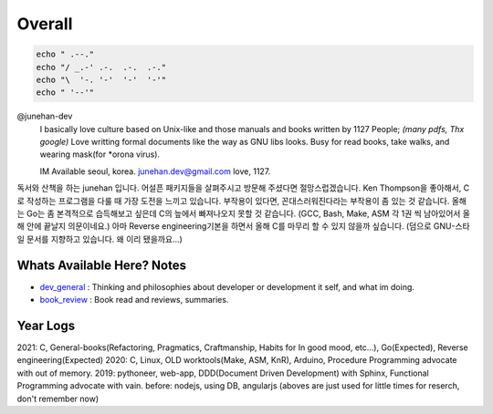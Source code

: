 Overall
=======

.. code-block:: bash

   echo " .--."
   echo "/ _.-' .-.  .-.  .-."
   echo "\  '-. '-'  '-'  '-'"
   echo " '--'"

@junehan-dev
   I basically love culture based on Unix-like and those manuals and books written by 1127 People; *(many pdfs, Thx google)*
   Love writting formal documents like the way as GNU libs looks.
   Busy for read books, take walks, and wearing mask(for *orona virus).

   IM Available seoul, korea. junehan.dev@gmail.com
   love, 1127.

독서와 산책을 하는 junehan 입니다.
어설픈 패키지들을 살펴주시고 방문해 주셨다면 절망스럽겠습니다.
Ken Thompson을 좋아해서, C로 작성하는 프로그램을 다룰 때 가장 도전을 느끼고 있습니다.
부작용이 있다면, 꼰대스러워진다라는 부작용이 좀 있는 것 같습니다.
올해는 Go는 좀 본격적으로 습득해보고 싶은데 C의 늪에서 빠져나오지 못할 것 같습니다.
(GCC, Bash, Make, ASM 각 1권 씩 남아있어서 올해 안에 끝날지 의문이네요.)
아마 Reverse engineering기본을 하면서 올해 C를 마무리 할 수 있지 않을까 싶습니다.
(덤으로 GNU-스타일 문서를 지향하고 있습니다. 왜 이리 됐을까요...)

Whats Available Here? Notes
---------------------------

- dev_general_ : Thinking and philosophies about developer or development it self, and what im doing.
- book_review_ : Book read and reviews, summaries.

.. _dev_general: ./notes/dev_general
.. _book_review: ./notes/book_review

Year Logs
---------

2021: C, General-books(Refactoring, Pragmatics, Craftmanship, Habits for In good mood, etc...), Go(Expected), Reverse engineering(Expected)
2020: C, Linux, OLD worktools(Make, ASM, KnR), Arduino, Procedure Programming advocate with out of memory.
2019: pythoneer, web-app, DDD(Document Driven Development) with Sphinx, Functional Programming advocate with vain.
before: nodejs, using DB, angularjs (aboves are just used for little times for reserch, don't remember now)
